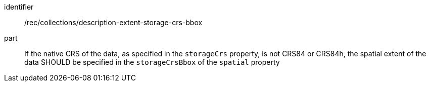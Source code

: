 [[rec_collections_description-storage-crs-bbox]]
[recommendation]
====
[%metadata]
identifier:: /rec/collections/description-extent-storage-crs-bbox
part:: If the native CRS of the data, as specified in the `storageCrs` property, is not CRS84 or CRS84h, the spatial extent of the data SHOULD be specified in the `storageCrsBbox` of the `spatial` property
====
